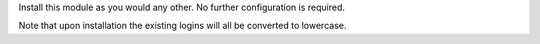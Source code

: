 Install this module as you would any other. No further configuration is required.

Note that upon installation the existing logins will all be converted to lowercase.
